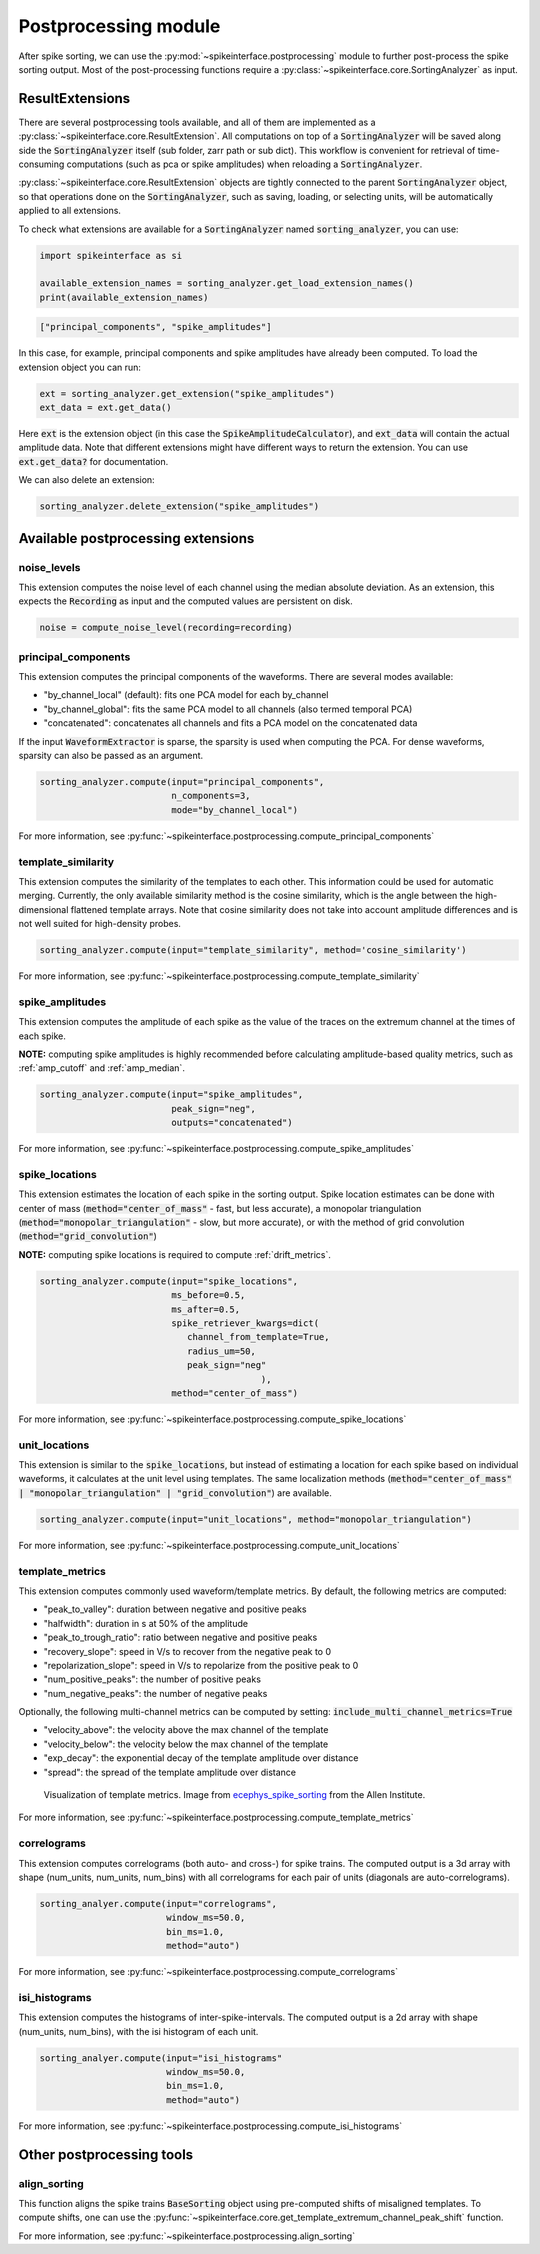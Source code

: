 Postprocessing module
=====================

.. _extensions:

After spike sorting, we can use the :py:mod:`~spikeinterface.postprocessing` module to further post-process
the spike sorting output. Most of the post-processing functions require a
:py:class:`~spikeinterface.core.SortingAnalyzer` as input.

.. _waveform_extensions:

ResultExtensions
----------------------------

There are several postprocessing tools available, and all
of them are implemented as a :py:class:`~spikeinterface.core.ResultExtension`. All computations on top
of a :code:`SortingAnalyzer` will be saved along side the :code:`SortingAnalyzer` itself (sub folder, zarr path or sub dict).
This workflow is convenient for retrieval of time-consuming computations (such as pca or spike amplitudes) when reloading a
:code:`SortingAnalyzer`.

:py:class:`~spikeinterface.core.ResultExtension` objects are tightly connected to the
parent :code:`SortingAnalyzer` object, so that operations done on the :code:`SortingAnalyzer`, such as saving,
loading, or selecting units, will be automatically applied to all extensions.

To check what extensions are available for a :code:`SortingAnalyzer` named :code:`sorting_analyzer`, you can use:

.. code-block:: python

    import spikeinterface as si

    available_extension_names = sorting_analyzer.get_load_extension_names()
    print(available_extension_names)

.. code-block:: bash

    ["principal_components", "spike_amplitudes"]

In this case, for example, principal components and spike amplitudes have already been computed.
To load the extension object you can run:

.. code-block:: python

    ext = sorting_analyzer.get_extension("spike_amplitudes")
    ext_data = ext.get_data()

Here :code:`ext` is the extension object (in this case the :code:`SpikeAmplitudeCalculator`), and :code:`ext_data` will
contain the actual amplitude data. Note that different extensions might have different ways to return the extension.
You can use :code:`ext.get_data?` for documentation.


We can also delete an extension:

.. code-block:: python

    sorting_analyzer.delete_extension("spike_amplitudes")


Available postprocessing extensions
-----------------------------------

noise_levels
^^^^^^^^^^^^

This extension computes the noise level of each channel using the median absolute deviation.
As an extension, this expects the :code:`Recording` as input and the computed values are persistent on disk.

.. code-block:: python

    noise = compute_noise_level(recording=recording)





principal_components
^^^^^^^^^^^^^^^^^^^^

This extension computes the principal components of the waveforms. There are several modes available:

* "by_channel_local" (default): fits one PCA model for each by_channel
* "by_channel_global": fits the same PCA model to all channels (also termed temporal PCA)
* "concatenated": concatenates all channels and fits a PCA model on the concatenated data

If the input :code:`WaveformExtractor` is sparse, the sparsity is used when computing the PCA.
For dense waveforms, sparsity can also be passed as an argument.

.. code-block:: python

    sorting_analyzer.compute(input="principal_components",
                             n_components=3,
                             mode="by_channel_local")

For more information, see :py:func:`~spikeinterface.postprocessing.compute_principal_components`

template_similarity
^^^^^^^^^^^^^^^^^^^


This extension computes the similarity of the templates to each other. This information could be used for automatic
merging. Currently, the only available similarity method is the cosine similarity, which is the angle between the
high-dimensional flattened template arrays. Note that cosine similarity does not take into account amplitude differences
and is not well suited for high-density probes.

.. code-block:: python

    sorting_analyzer.compute(input="template_similarity", method='cosine_similarity')


For more information, see :py:func:`~spikeinterface.postprocessing.compute_template_similarity`



spike_amplitudes
^^^^^^^^^^^^^^^^

This extension computes the amplitude of each spike as the value of the traces on the extremum channel at the times of
each spike.

**NOTE:** computing spike amplitudes is highly recommended before calculating amplitude-based quality metrics, such as
:ref:`amp_cutoff` and :ref:`amp_median`.

.. code-block:: python

    sorting_analyzer.compute(input="spike_amplitudes",
                             peak_sign="neg",
                             outputs="concatenated")

For more information, see :py:func:`~spikeinterface.postprocessing.compute_spike_amplitudes`


spike_locations
^^^^^^^^^^^^^^^


This extension estimates the location of each spike in the sorting output. Spike location estimates can be done
with center of mass (:code:`method="center_of_mass"` - fast, but less accurate), a monopolar triangulation
(:code:`method="monopolar_triangulation"` - slow, but more accurate), or with the method of grid convolution
(:code:`method="grid_convolution"`)

**NOTE:** computing spike locations is required to compute :ref:`drift_metrics`.

.. code-block:: python

    sorting_analyzer.compute(input="spike_locations",
                             ms_before=0.5,
                             ms_after=0.5,
                             spike_retriever_kwargs=dict(
                                channel_from_template=True,
                                radius_um=50,
                                peak_sign="neg"
                                              ),
                             method="center_of_mass")


For more information, see :py:func:`~spikeinterface.postprocessing.compute_spike_locations`


unit_locations
^^^^^^^^^^^^^^


This extension is similar to the :code:`spike_locations`, but instead of estimating a location for each spike
based on individual waveforms, it calculates at the unit level using templates. The same localization methods
(:code:`method="center_of_mass" | "monopolar_triangulation" | "grid_convolution"`) are available.


.. code-block:: python

    sorting_analyzer.compute(input="unit_locations", method="monopolar_triangulation")

For more information, see :py:func:`~spikeinterface.postprocessing.compute_unit_locations`


template_metrics
^^^^^^^^^^^^^^^^

This extension computes commonly used waveform/template metrics.
By default, the following metrics are computed:

* "peak_to_valley": duration between negative and positive peaks
* "halfwidth": duration in s at 50% of the amplitude
* "peak_to_trough_ratio": ratio between negative and positive peaks
* "recovery_slope": speed in V/s to recover from the negative peak to 0
* "repolarization_slope": speed in V/s to repolarize from the positive peak to 0
* "num_positive_peaks": the number of positive peaks
* "num_negative_peaks": the number of negative peaks

Optionally, the following multi-channel metrics can be computed by setting:
:code:`include_multi_channel_metrics=True`

* "velocity_above": the velocity above the max channel of the template
* "velocity_below": the velocity below the max channel of the template
* "exp_decay": the exponential decay of the template amplitude over distance
* "spread": the spread of the template amplitude over distance

.. figure:: ../images/1d_waveform_features.png

    Visualization of template metrics. Image from `ecephys_spike_sorting <https://github.com/AllenInstitute/ecephys_spike_sorting/tree/v0.2/ecephys_spike_sorting/modules/mean_waveforms>`_
    from the Allen Institute.

For more information, see :py:func:`~spikeinterface.postprocessing.compute_template_metrics`


correlograms
^^^^^^^^^^^^

This extension computes correlograms (both auto- and cross-) for spike trains. The computed output is a 3d array
with shape (num_units, num_units, num_bins) with all correlograms for each pair of units (diagonals are auto-correlograms).

.. code-block:: python

    sorting_analyer.compute(input="correlograms",
                            window_ms=50.0,
                            bin_ms=1.0,
                            method="auto")

For more information, see :py:func:`~spikeinterface.postprocessing.compute_correlograms`


isi_histograms
^^^^^^^^^^^^^^

This extension computes the histograms of inter-spike-intervals. The computed output is a 2d array with shape
(num_units, num_bins), with the isi histogram of each unit.


.. code-block:: python

    sorting_analyer.compute(input="isi_histograms"
                            window_ms=50.0,
                            bin_ms=1.0,
                            method="auto")

For more information, see :py:func:`~spikeinterface.postprocessing.compute_isi_histograms`


Other postprocessing tools
--------------------------

align_sorting
^^^^^^^^^^^^^

This function aligns the spike trains :code:`BaseSorting` object using pre-computed shifts of misaligned templates.
To compute shifts, one can use the :py:func:`~spikeinterface.core.get_template_extremum_channel_peak_shift` function.

For more information, see :py:func:`~spikeinterface.postprocessing.align_sorting`
